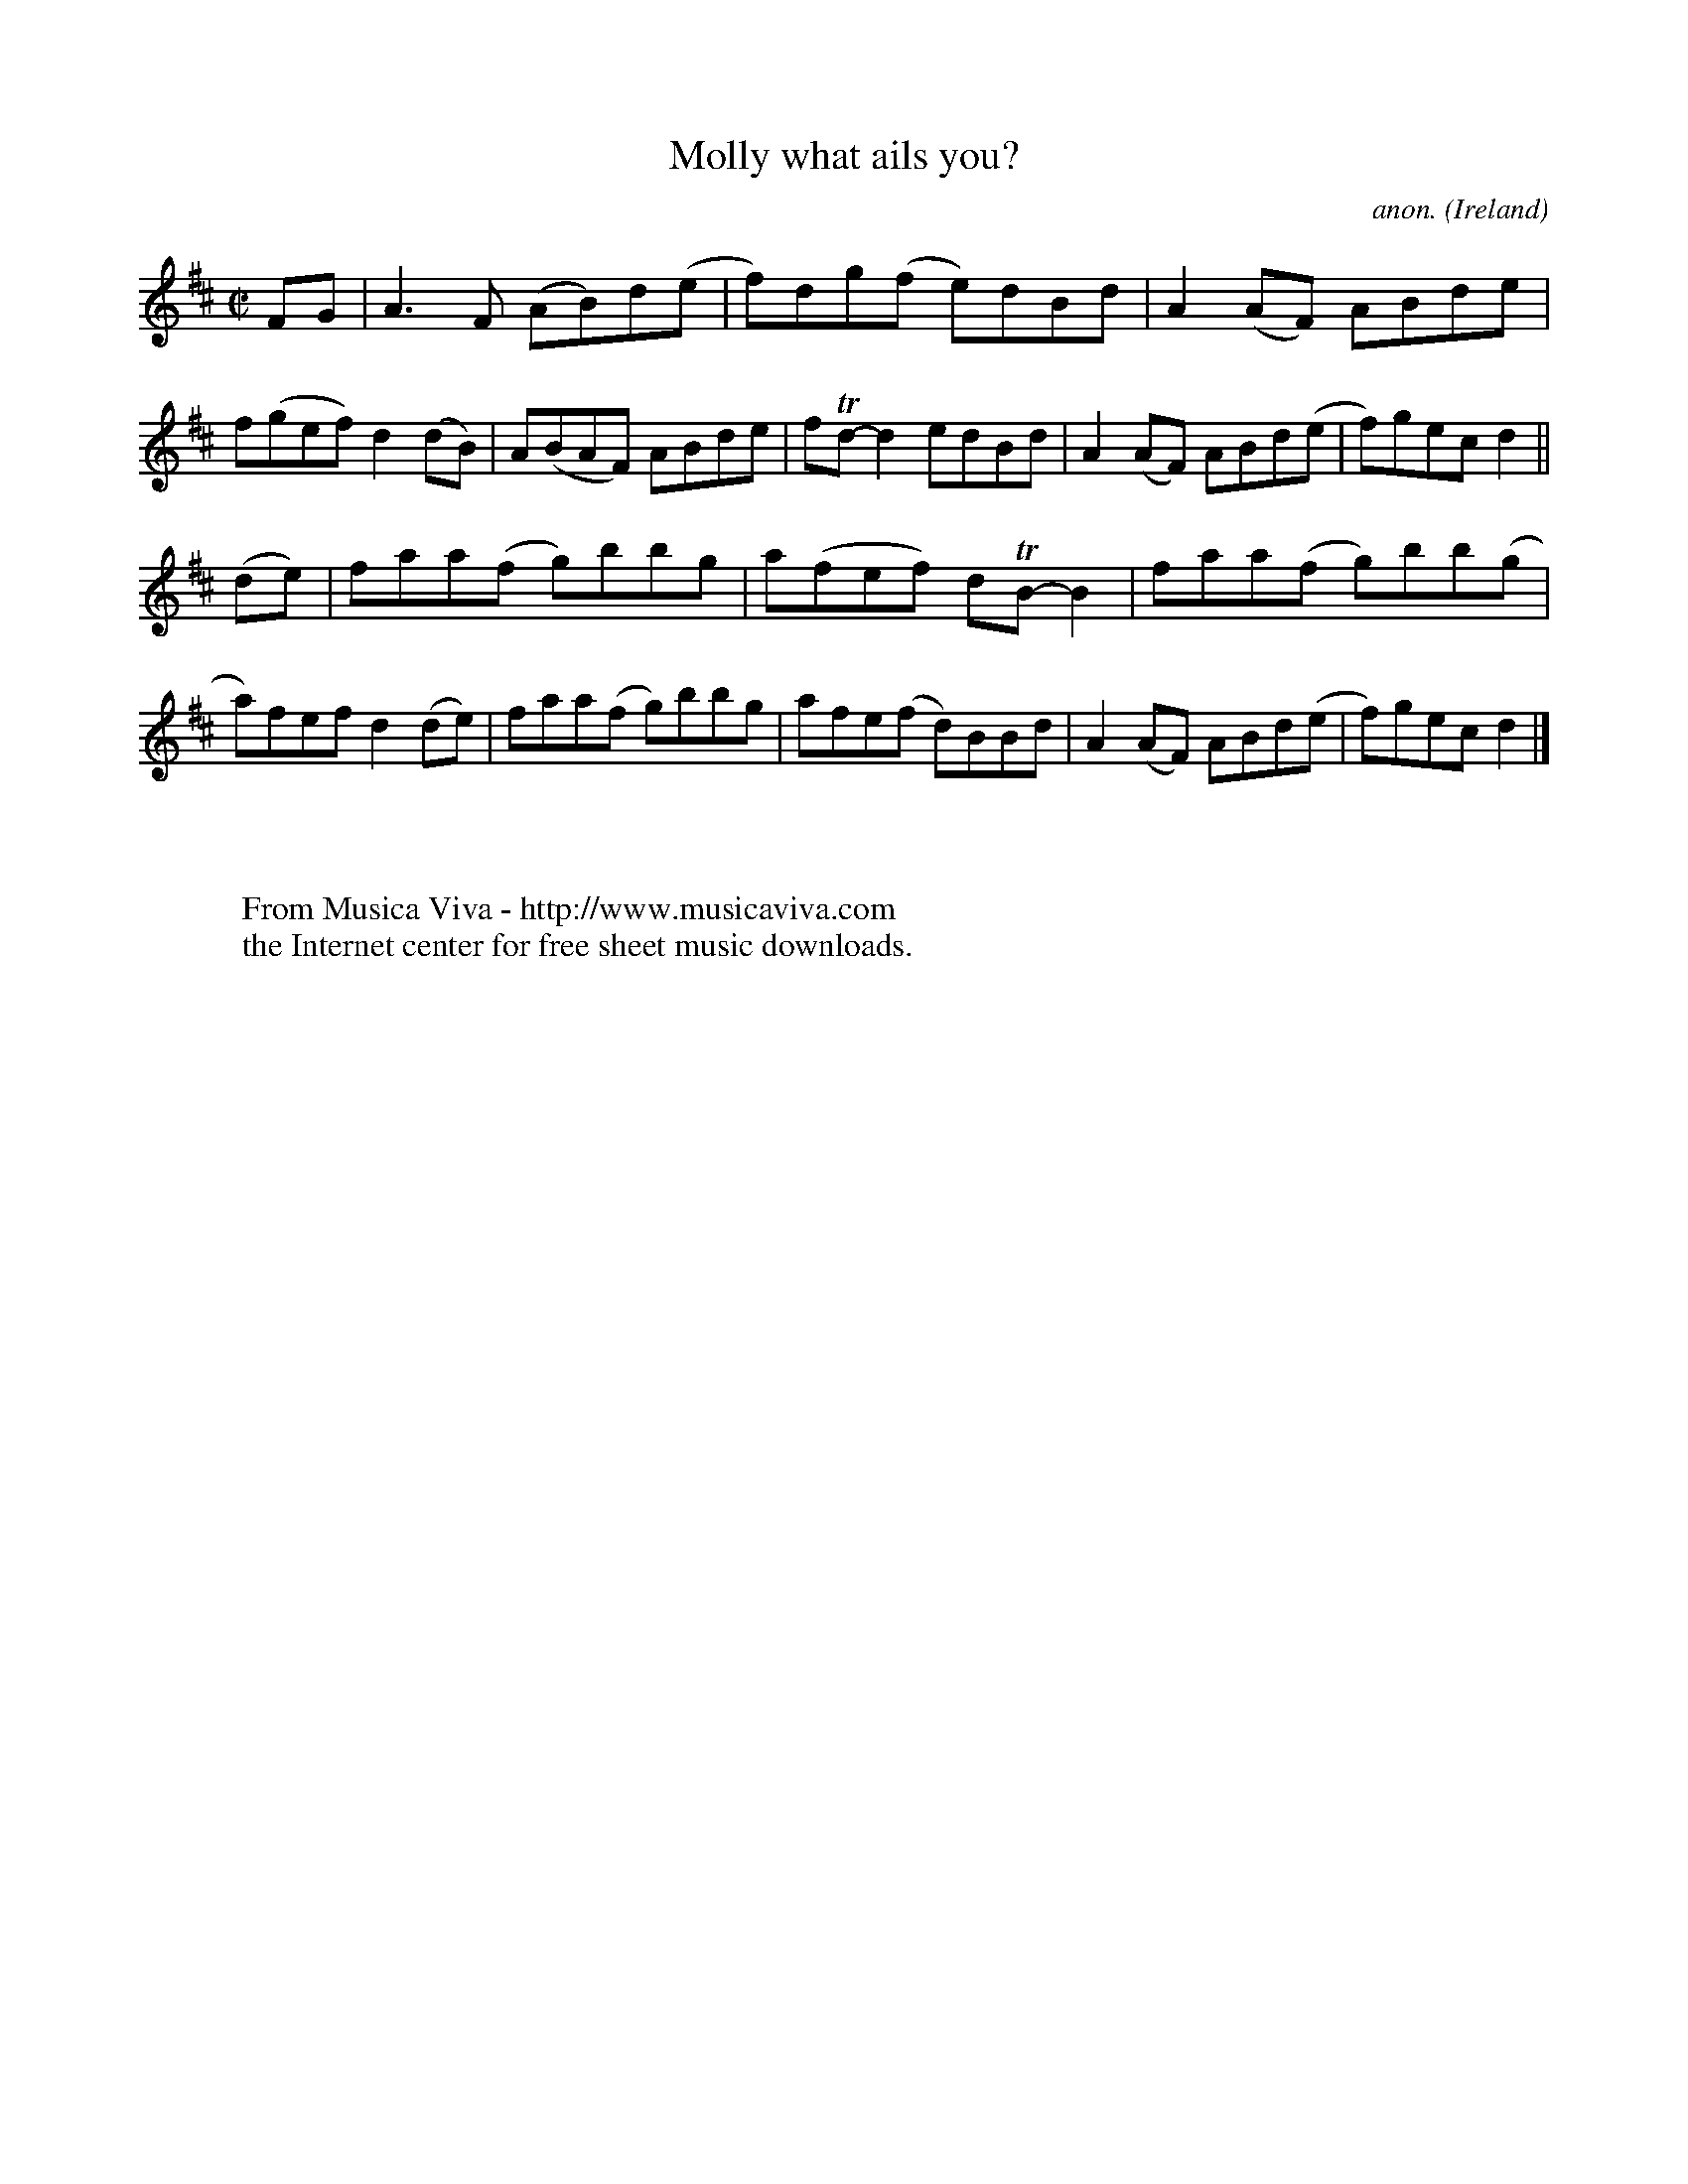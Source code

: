 X:652
T:Molly what ails you?
C:anon.
O:Ireland
B:Francis O'Neill: "The Dance Music of Ireland" (1907) no. 652
R:Reel
Z:Transcribed by Frank Nordberg - http://www.musicaviva.com
F:http://www.musicaviva.com/abc/tunes/ireland/oneill-1001/0652/oneill-1001-0652-1.abc
m:Tn = (3n/o/n/
M:C|
L:1/8
K:D
FG|A3F (AB)d(e|f)dg(f e)dBd|A2(AF) ABde|f(gef) d2(dB)|A(BAF) ABde|fTd-d2 edBd|A2(AF) ABd(e|f)gec d2||
(de)|faa(f g)bbg|a(fef) dTB-B2|faa(f g)bb(g|a)fef d2(de)|faa(f g)bbg|afe(f d)BBd|A2(AF) ABd(e|f)gec d2|]
W:
W:
W:  From Musica Viva - http://www.musicaviva.com
W:  the Internet center for free sheet music downloads.
